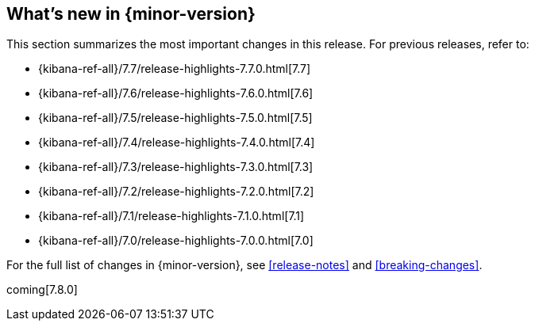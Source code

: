 [[whats-new]]
== What's new in {minor-version}

This section summarizes the most important changes in this release. For previous
releases, refer to:

* {kibana-ref-all}/7.7/release-highlights-7.7.0.html[7.7]
* {kibana-ref-all}/7.6/release-highlights-7.6.0.html[7.6]
* {kibana-ref-all}/7.5/release-highlights-7.5.0.html[7.5]
* {kibana-ref-all}/7.4/release-highlights-7.4.0.html[7.4]
* {kibana-ref-all}/7.3/release-highlights-7.3.0.html[7.3]
* {kibana-ref-all}/7.2/release-highlights-7.2.0.html[7.2]
* {kibana-ref-all}/7.1/release-highlights-7.1.0.html[7.1]
* {kibana-ref-all}/7.0/release-highlights-7.0.0.html[7.0]

For the full list of changes in {minor-version}, see <<release-notes>> and
<<breaking-changes>>. 

coming[7.8.0]

//NOTE: The notable-highlights tagged regions are re-used in the
//Installation and Upgrade Guide

// tag::notable-highlights[]

// end::notable-highlights[]